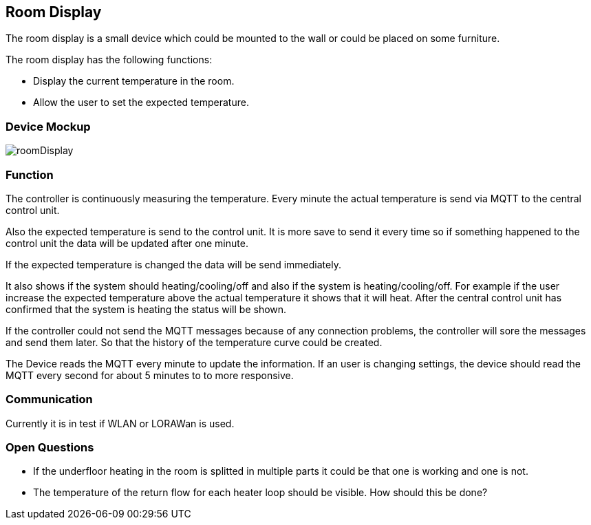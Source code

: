 == Room Display
The room display is a small device which could be mounted to the wall
or could be placed on some furniture.

The room display has the following functions: +

* Display the current temperature in the room.
* Allow the user to set the expected temperature.

=== Device Mockup

image::images/roomDisplay.svg[]

=== Function
The controller is continuously measuring the temperature. Every minute
the actual temperature is send via MQTT to the central control unit.

Also the expected temperature is send to the control unit. It is more
save to send it every time so if something happened to the control unit
the data will be updated after one minute.

If the expected temperature is changed the data will be send immediately.

It also shows if the system should heating/cooling/off and also if the system
is heating/cooling/off. For example if the user increase the expected temperature
above the actual temperature it shows that it will heat. After the central control
unit has confirmed that the system is heating the status will be shown.

If the controller could not send the MQTT messages because of any connection
problems, the controller will sore the messages and send them later. So that
the history of the temperature curve could be created.

The Device reads the MQTT every minute to update the information. If an user
is changing settings, the device should read the MQTT every second for about 5
minutes to to more responsive.

=== Communication
Currently it is in test if WLAN or LORAWan is used.

=== Open Questions
* If the underfloor heating  in the room is splitted in multiple
parts it could be that one is working and one is not.

* The temperature of the return flow for each heater loop should be visible. How
should this be done?

